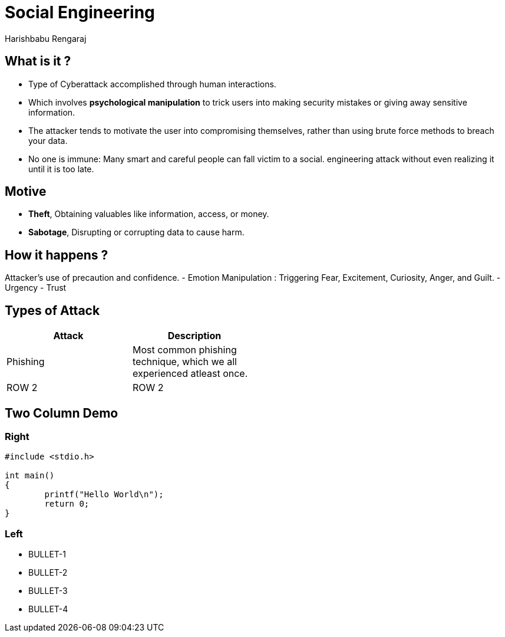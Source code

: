 = Social Engineering
Harishbabu Rengaraj

== What is it ?

* Type of Cyberattack accomplished through human interactions.
* Which involves **psychological manipulation** to trick users into making security mistakes or giving away sensitive information.
* The attacker tends to motivate the user into compromising themselves, rather than using brute force methods to breach your data.
* No one is immune: Many smart and careful people can fall victim to a social.
engineering attack without even realizing it until it is too late.

== Motive
- **Theft**, Obtaining valuables like information, access, or money.
- **Sabotage**, Disrupting or corrupting data to cause harm. 

== How it happens ?
Attacker's use of precaution and confidence.
- Emotion Manipulation : Triggering Fear, Excitement, Curiosity, Anger, and Guilt.
- Urgency
- Trust

== Types of Attack 
[options="header",width="50%",align="center"]
|====
| Attack  | Description
| Phishing	    | Most common phishing technique, which we all experienced atleast once.
| ROW 2	    | ROW 2
|====

== Two Column Demo

=== Right

[source,c]
------
#include <stdio.h>

int main()
{
	printf("Hello World\n");
	return 0;
}
------

=== Left

  * BULLET-1
  * BULLET-2
  * BULLET-3
  * BULLET-4

